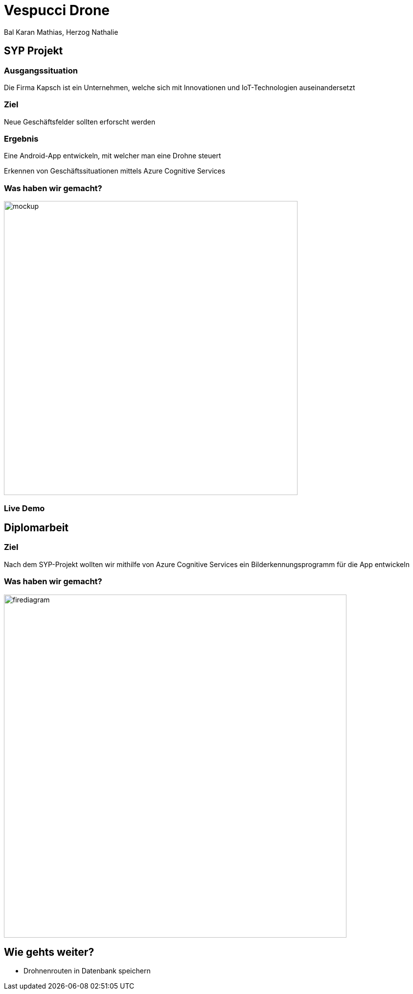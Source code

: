 [.reveal h1]
= Vespucci Drone
Bal Karan Mathias, Herzog Nathalie
ifndef::imagesdir[:imagesdir: ../images]
:customcss: presentation.css
:revealjs_parallaxBackgroundImage: ../images/wallpaper_pa.png
:revealjs_parallaxBackgroundSize: cover

== SYP Projekt

=== Ausgangssituation
Die Firma Kapsch ist ein Unternehmen, welche sich mit Innovationen und IoT-Technologien auseinandersetzt

=== Ziel
Neue Geschäftsfelder sollten erforscht werden

[.columns]
=== Ergebnis

[.column.is_half]
//==== Schulprojekt
Eine Android-App entwickeln, mit welcher man eine Drohne steuert

[.column.is_half]
//==== Diplomarbeit
Erkennen von Geschäftssituationen mittels Azure Cognitive Services

[.reveal h2]
=== Was haben wir gemacht?
image::mockup.png[width=600]

=== Live Demo

== Diplomarbeit

=== Ziel
Nach dem SYP-Projekt wollten wir mithilfe von Azure Cognitive Services
ein Bilderkennungsprogramm für die App entwickeln

=== Was haben wir gemacht?
image::firediagram.png[width=700]

== Wie gehts weiter?
* Drohnenrouten in Datenbank speichern